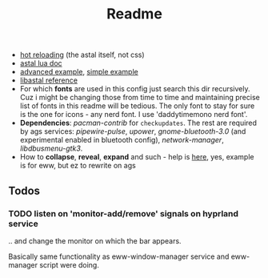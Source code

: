 #+title: Readme

- [[https://superuser.com/questions/1171751/restart-systemd-service-automatically-whenever-a-directory-changes-any-file-ins][hot reloading]] (the astal itself, not css)
- [[https://aylur.github.io/astal/guide/lua/installation][astal lua doc]]
- [[https://github.com/tokyob0t/dotfiles/tree/astal/astal][advanced example]], [[https://github.com/Aylur/astal/tree/main/examples/lua/simple-bar][simple example]]
- [[https://aylur.github.io/libastal/astal3/index.html#classes][libastal reference]]
- For which *fonts* are used in this config just search this dir recursively. Cuz
  i might be changing those from time to time and maintaining precise list of
  fonts in this readme will be tedious. The only font to stay for sure is the
  one for icons - any nerd font. I use 'daddytimemono nerd font'.
- *Dependencies*: /pacman-contrib/ for ~checkupdates~. The rest are required by ags
  services: /pipewire-pulse/, /upower/, /gnome-bluetooth-3.0/ (and experimental
  enabled in bluetooth config), /network-manager/, /libdbusmenu-gtk3/.
- How to *collapse*, *reveal*, *expand* and such - help is [[https://github.com/druskus20/eugh][here]], yes, example is for
  eww, but ez to rewrite on ags

** Todos
*** TODO listen on 'monitor-add/remove' signals on hyprland service
.. and change the monitor on which the bar appears.

Basically same functionality as eww-window-manager service and eww-manager
script were doing.
